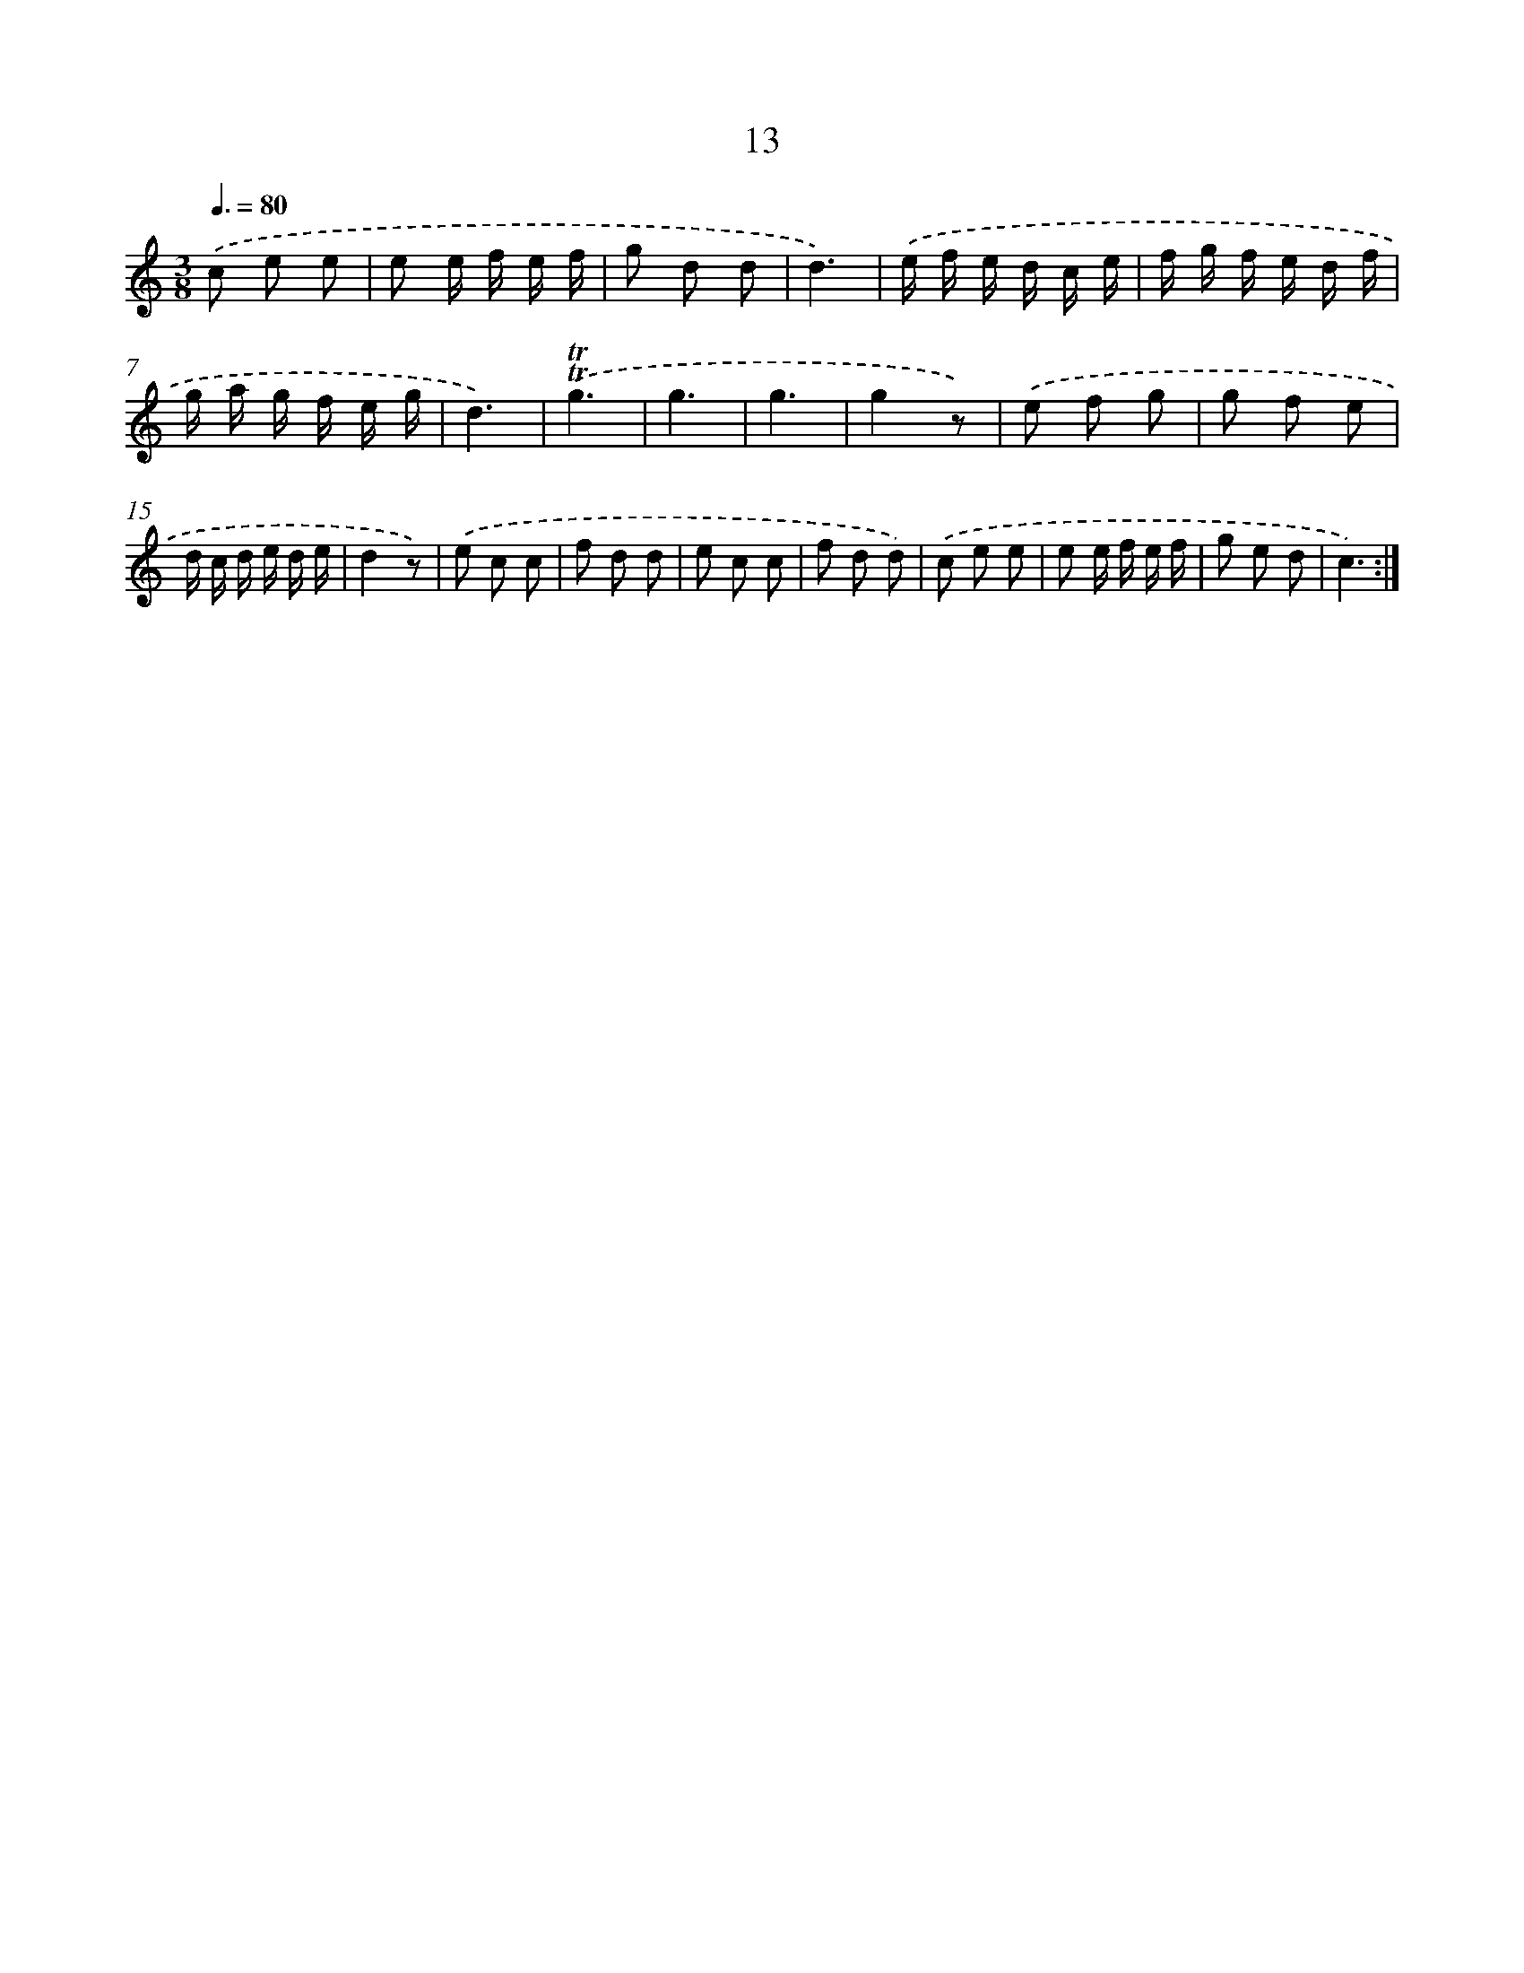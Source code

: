 X: 12604
T: 13
%%abc-version 2.0
%%abcx-abcm2ps-target-version 5.9.1 (29 Sep 2008)
%%abc-creator hum2abc beta
%%abcx-conversion-date 2018/11/01 14:37:26
%%humdrum-veritas 4024593693
%%humdrum-veritas-data 1291895544
%%continueall 1
%%barnumbers 0
L: 1/8
M: 3/8
Q: 3/8=80
K: C clef=treble
.('c e e |
e e/ f/ e/ f/ |
g d d |
d3) |
.('e/ f/ e/ d/ c/ e/ |
f/ g/ f/ e/ d/ f/ |
g/ a/ g/ f/ e/ g/ |
d3) |
.('!trill!!trill!g3 |
g3 |
g3 |
g2z) |
.('e f g |
g f e |
d/ c/ d/ e/ d/ e/ |
d2z) |
.('e c c |
f d d |
e c c |
f d d) |
.('c e e |
e e/ f/ e/ f/ |
g e d |
c3) :|]
